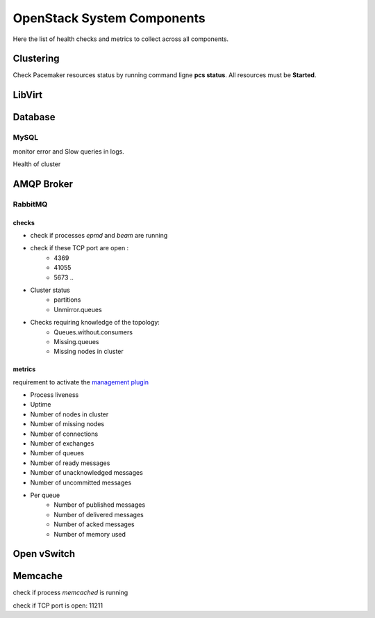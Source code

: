.. _Monitoring-system-components:

OpenStack System Components
===========================

Here the list of health checks and metrics to collect across all components.

Clustering
----------

Check Pacemaker resources status by running command ligne **pcs status**. All resources must be **Started**.

LibVirt
-------


Database
--------

MySQL
_____

monitor error and Slow queries in logs.

Health of cluster


AMQP Broker
-----------

RabbitMQ
________

checks
++++++

- check if processes *epmd* and *beam* are running
- check if these TCP port are open :
    - 4369
    - 41055
    - 5673 ..
- Cluster status
    - partitions
    - Unmirror.queues

- Checks requiring knowledge of the topology:
    - Queues.without.consumers
    - Missing.queues
    - Missing nodes in cluster

metrics
+++++++

requirement to activate the `management plugin`_

- Process liveness
- Uptime
- Number of nodes in cluster
- Number of missing nodes
- Number of connections
- Number of exchanges
- Number of queues
- Number of ready messages
- Number of unacknowledged messages
- Number of uncommitted messages

- Per queue
   - Number of published messages
   - Number of delivered messages
   - Number of acked messages
   - Number of memory used

.. _management plugin: https://www.rabbitmq.com/management.html


Open vSwitch
------------

Memcache
--------

check if process *memcached* is running

check if TCP port is open: 11211


